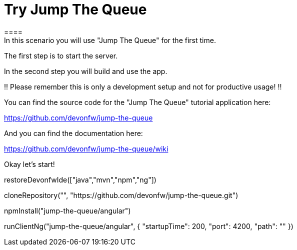 = Try Jump The Queue 
==== 
In this scenario you will use "Jump The Queue" for the first time.

The first step is to start the server.

In the second step you will build and use the app.

!! Please remember this is only a development setup and not for productive usage! !!

You can find the source code for the "Jump The Queue" tutorial application here:

https://github.com/devonfw/jump-the-queue

And you can find the documentation here:

https://github.com/devonfw/jump-the-queue/wiki
====

Okay let's start!

[step]
--
restoreDevonfwIde(["java","mvn","npm","ng"])
--


[step]
--
cloneRepository("", "https://github.com/devonfw/jump-the-queue.git")
--

[step]
--
npmInstall("jump-the-queue/angular")
--

[step]
--
runClientNg("jump-the-queue/angular", { "startupTime": 200, "port": 4200, "path": "" })
--